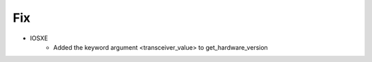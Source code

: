--------------------------------------------------------------------------------
                                Fix
--------------------------------------------------------------------------------
* IOSXE
    * Added the keyword argument <transceiver_value> to get_hardware_version
